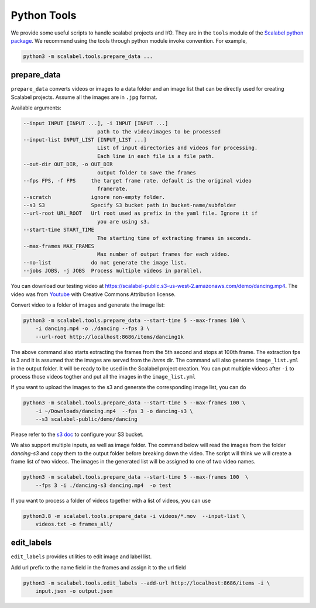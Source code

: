 Python Tools
===================

We provide some useful scripts to handle scalabel projects and I/O. They are in
the ``tools`` module of the `Scalabel python package
<https://github.com/scalabel/scalabel/tree/master/scalabel>`_. We recommend
using the tools through python module invoke convention. For example,

.. code-block:: bash

    python3 -m scalabel.tools.prepare_data ...


prepare_data
-------------------

``prepare_data`` converts videos or images to a data folder and an image list
that can be directly used for creating Scalabel projects. Assume all the images
are in ``.jpg`` format.

Available arguments:

.. code-block:: bash

    --input INPUT [INPUT ...], -i INPUT [INPUT ...]
                            path to the video/images to be processed
    --input-list INPUT_LIST [INPUT_LIST ...]
                            List of input directories and videos for processing.
                            Each line in each file is a file path.
    --out-dir OUT_DIR, -o OUT_DIR
                            output folder to save the frames
    --fps FPS, -f FPS     the target frame rate. default is the original video
                            framerate.
    --scratch             ignore non-empty folder.
    --s3 S3               Specify S3 bucket path in bucket-name/subfolder
    --url-root URL_ROOT   Url root used as prefix in the yaml file. Ignore it if
                            you are using s3.
    --start-time START_TIME
                            The starting time of extracting frames in seconds.
    --max-frames MAX_FRAMES
                            Max number of output frames for each video.
    --no-list             do not generate the image list.
    --jobs JOBS, -j JOBS  Process multiple videos in parallel.

You can download our testing video at
https://scalabel-public.s3-us-west-2.amazonaws.com/demo/dancing.mp4. The video
was from `Youtube <https://www.youtube.com/watch?v=-ZTsgbrdoI8>`_ with Creative
Commons Attribution license.

Convert video to a folder of images and generate the image list:

.. code-block:: bash

    python3 -m scalabel.tools.prepare_data --start-time 5 --max-frames 100 \
        -i dancing.mp4 -o ./dancing --fps 3 \
        --url-root http://localhost:8686/items/dancing1k


The above command also starts extracting the frames from the 5th second and
stops at 100th frame. The extraction fps is 3 and it is assumed that the images
are served from the `items` dir. The command will also generate
``image_list.yml`` in the output folder. It will be ready to be used in the
Scalabel project creation. You can put multiple videos after ``-i`` to process
those videos togther and put all the images in the ``image_list.yml``

If you want to upload the images to the s3 and generate the corresponding image
list, you can do

.. code-block:: bash

    python3 -m scalabel.tools.prepare_data --start-time 5 --max-frames 100 \
        -i ~/Downloads/dancing.mp4  --fps 3 -o dancing-s3 \
        --s3 scalabel-public/demo/dancing

Please refer to the `s3 doc
<http://boto3.readthedocs.io/en/latest/guide/s3-example-creating-buckets.html>`_
to configure your S3 bucket.


We also support multiple inputs, as well as image folder. The command below will
read the images from the folder `dancing-s3` and copy them to the output folder
before breaking down the video. The script will think we will create a frame
list of two videos. The images in the generated list will be assigned to one of
two video names.

.. code-block:: bash

    python3 -m scalabel.tools.prepare_data --start-time 5 --max-frames 100  \
        --fps 3 -i ./dancing-s3 dancing.mp4  -o test

If you want to process a folder of videos together with a list of videos, you
can use

.. code-block:: bash

    python3.8 -m scalabel.tools.prepare_data -i videos/*.mov  --input-list \
        videos.txt -o frames_all/



edit_labels
-------------------

``edit_labels`` provides utilities to edit image and label list.

Add url prefix to the name field in the frames and assign it to the url field

.. code-block:: bash

    python3 -m scalabel.tools.edit_labels --add-url http://localhost:8686/items -i \
        input.json -o output.json
